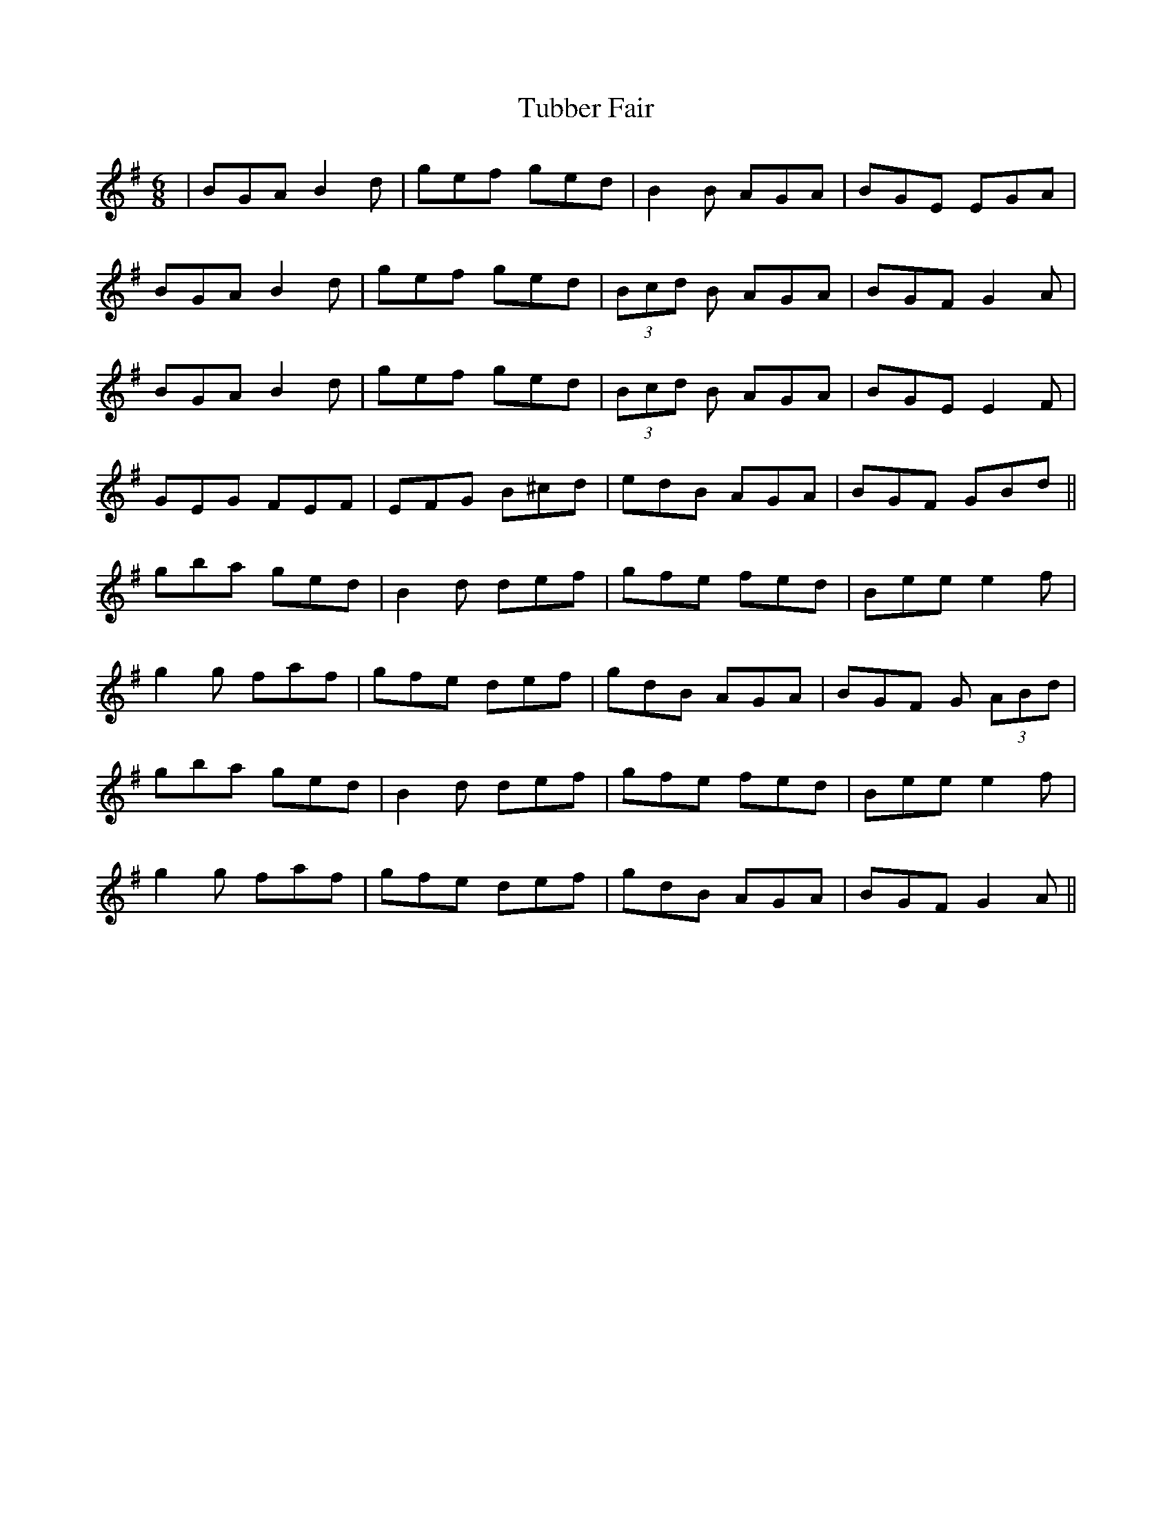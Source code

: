 X: 41262
T: Tubber Fair
R: jig
M: 6/8
K: Gmajor
|BGA B2d|gef ged|B2B AGA|BGE EGA|
BGA B2d|gef ged|(3Bcd B AGA|BGF G2A|
BGA B2d|gef ged|(3Bcd B AGA|BGE E2F|
GEG FEF|EFG B^cd|edB AGA|BGF GBd||
gba ged|B2d def|gfe fed|Bee e2f|
g2g faf|gfe def|gdB AGA|BGF G (3ABd|
gba ged|B2d def|gfe fed|Bee e2f|
g2g faf|gfe def|gdB AGA|BGF G2A||


